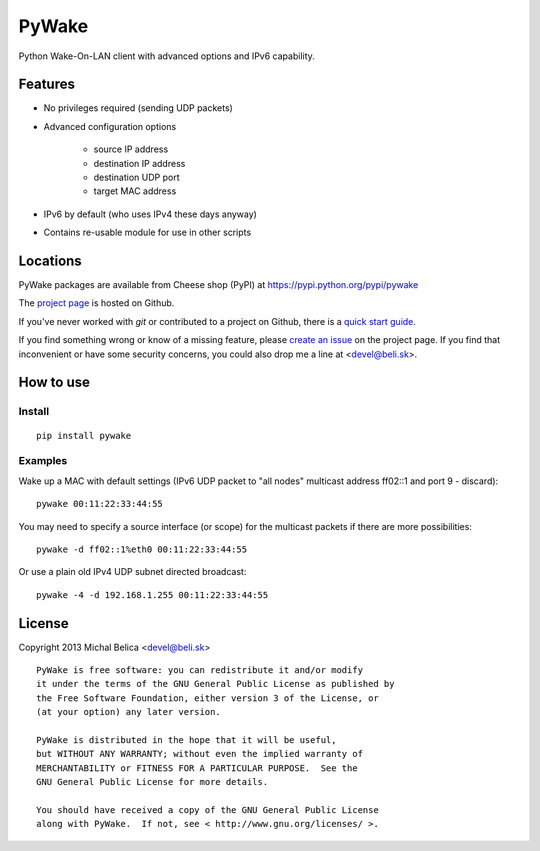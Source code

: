 PyWake
======

Python Wake-On-LAN client with advanced options and IPv6 capability.

Features
--------

* No privileges required (sending UDP packets)
* Advanced configuration options

   * source IP address
   * destination IP address
   * destination UDP port
   * target MAC address

* IPv6 by default (who uses IPv4 these days anyway)
* Contains re-usable module for use in other scripts

Locations
---------

PyWake packages are available from Cheese shop (PyPI)
at https://pypi.python.org/pypi/pywake

The `project page <https://github.com/beli-sk/pywake>`_ is hosted on Github.

If you've never worked with *git* or contributed to a project on Github,
there is a `quick start guide <https://help.github.com/articles/fork-a-repo>`_.

If you find something wrong or know of a missing feature, please
`create an issue <https://github.com/beli-sk/pywake/issues>`_ on the project
page. If you find that inconvenient or have some security concerns, you could
also drop me a line at <devel@beli.sk>.

How to use
----------

Install
~~~~~~~

::

    pip install pywake

Examples
~~~~~~~~

Wake up a MAC with default settings (IPv6 UDP packet to "all nodes" multicast
address ff02::1 and port 9 - discard)::

    pywake 00:11:22:33:44:55

You may need to specify a source interface (or scope) for the multicast packets
if there are more possibilities::

    pywake -d ff02::1%eth0 00:11:22:33:44:55

Or use a plain old IPv4 UDP subnet directed broadcast::

    pywake -4 -d 192.168.1.255 00:11:22:33:44:55

License
-------

Copyright 2013 Michal Belica <devel@beli.sk>

::

    PyWake is free software: you can redistribute it and/or modify
    it under the terms of the GNU General Public License as published by
    the Free Software Foundation, either version 3 of the License, or
    (at your option) any later version.
    
    PyWake is distributed in the hope that it will be useful,
    but WITHOUT ANY WARRANTY; without even the implied warranty of
    MERCHANTABILITY or FITNESS FOR A PARTICULAR PURPOSE.  See the
    GNU General Public License for more details.
    
    You should have received a copy of the GNU General Public License
    along with PyWake.  If not, see < http://www.gnu.org/licenses/ >.

